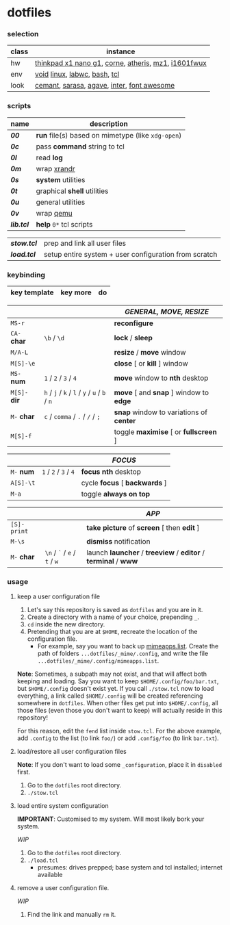 * dotfiles

*** selection

| class | instance |
|-|-|
| hw | [[https://psref.lenovo.com/Detail/ThinkPad_X1_Nano_Gen_1?M=20UN00FSUS][thinkpad x1 nano g1]], [[https://github.com/foostan/crkbd][corne]], [[https://www.razer.com/ap-en/gaming-mice/razer-atheris][atheris]], [[https://xtrfy.com/mice/mz1-wireless/][mz1]], [[https://us.aoc.com/en-US/products/monitors/i1601fwux][i1601fwux]] |
| env | [[https://voidlinux.org/][void]] [[https://www.kernel.org/][linux]], [[https://labwc.github.io/][labwc]], [[https://www.gnu.org/software/bash/][bash]], [[https://www.tcl.tk/][tcl]] |
| look | [[https://github.com/blobject/cemant][cemant]], [[https://picaq.github.io/sarasa/][sarasa]], [[https://github.com/blobject/agave][agave]], [[https://rsms.me/inter/][inter]], [[https://fontawesome.com/][font awesome]] |

*** scripts

| name | description |
|-|-|
| *[[__shell/bin/00][00]]* | *run* file(s) based on mimetype (like =xdg-open=) |
| *[[__shell/bin/0c][0c]]* | pass *command* string to tcl |
| *[[__shell/bin/0l][0l]]* | read *log* |
| *[[__shell/bin/0m][0m]]* | wrap [[https://www.x.org/wiki/Projects/XRandR/][xrandr]] |
| *[[__shell/bin/0s][0s]]* | *system* utilities |
| *[[__shell/bin/0t][0t]]* | graphical *shell* utilities |
| *[[__shell/bin/0u][0u]]* | general utilities |
| *[[__shell/bin/0v][0v]]* | wrap [[https://www.qemu.org/][qemu]] |
| *[[__shell/bin/lib.tcl][lib.tcl]]* | *help* =0*= tcl scripts |


| *[[stow.tcl]]* | prep and link all user files |
| *[[load.tcl]]* | setup entire system + user configuration from scratch |

*** keybinding

| key template | key more | do |
|-|-|-|

| | | /GENERAL, MOVE, RESIZE/ |
|-|-|-|
| =MS-r= | | *reconfigure* |
| =CA-= *char* | =\b= / =\d= | *lock* / *sleep* |
| =M/A-L= | | *resize* / *move* window |
| =M[S]-\e= | | *close* [ or  *kill* ] window |
| =MS-= *num* | =1= / =2= / =3= / =4= | *move* window to *nth* desktop |
| =M[S]-= *dir* | =h= / =j= / =k= / =l= / =y= / =u= / =b= / =n= | *move* [ and *snap* ] window to *edge* |
| =M-= *char* | =c= / =comma= / =.= / =/= / =;= | *snap* window to variations of *center* |
| =M[S]-f= | | toggle *maximise* [ or *fullscreen* ] |

| | | /FOCUS/ |
|-|-|-|
| =M-= *num* | =1= / =2= / =3= / =4= | *focus nth* desktop |
| =A[S]-\t= | | cycle *focus* [ *backwards* ] |
| =M-a= | | toggle *always on top* |

| | | /APP/ |
|-|-|-|
| =[S]-print= | | *take picture* of *screen* [ then *edit* ] |
| =M-\s= | | *dismiss* notification |
| =M-= *char* | =\n= / =`= / =e= / =t= / =w= | launch *launcher* / *treeview* / *editor* / *terminal* / *www* |

*** usage

**** keep a user configuration file

1. Let's say this repository is saved as =dotfiles= and you are in it.
2. Create a directory with a name of your choice, prepending =_=.
3. ~cd~ inside the new directory.
4. Pretending that you are at =$HOME=, recreate the location of the configuration file.
  - For example, say you want to back up [[https://wiki.archlinux.org/title/XDG_MIME_Applications#mimeapps.list][mimeapps.list]]. Create the path of folders =...dotfiles/_mime/.config=, and write the file =...dotfiles/_mime/.config/mimeapps.list=.

*Note*: Sometimes, a subpath may not exist, and that will affect both keeping and loading. Say you want to keep =$HOME/.config/foo/bar.txt=, but =$HOME/.config= doesn't exist yet. If you call ~./stow.tcl~ now to load everything, a link called =$HOME/.config= will be created referencing somewhere in =dotfiles=. When other files get put into =$HOME/.config=, all those files (even those you don't want to keep) will actually reside in this repository!

For this reason, edit the =fend= list inside =stow.tcl=. For the above example, add =.config= to the list (to link =foo/=) or add =.config/foo= (to link =bar.txt=).

**** load/restore all user configuration files

*Note*: If you don't want to load some =_configuration=, place it in =disabled= first.

1. Go to the =dotfiles= root directory.
2. ~./stow.tcl~

**** load entire system configuration

*IMPORTANT*: Customised to my system. Will most likely bork your system.

/WIP/

1. Go to the =dotfiles= root directory.
2. ~./load.tcl~
  - presumes: drives prepped; base system and tcl installed; internet available

**** remove a user configuration file.

/WIP/

1. Find the link and manually ~rm~ it.

